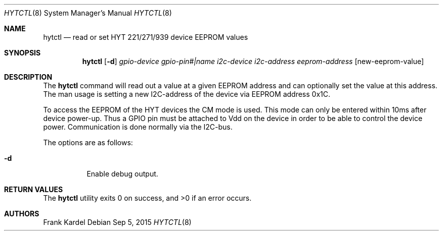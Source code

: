 .\"	$NetBSD: hytctl.8,v 1.1 2015/09/06 06:50:53 kardel Exp $
.\"
.\" Copyright (c) 2015 The NetBSD Foundation, Inc.
.\" All rights reserved.
.\"
.\" This code is derived from software contributed to The NetBSD Foundation
.\" by Frank Kardel.
.\"
.\" Redistribution and use in source and binary forms, with or without
.\" modification, are permitted provided that the following conditions
.\" are met:
.\" 1. Redistributions of source code must retain the above copyright
.\"    notice, this list of conditions and the following disclaimer.
.\" 2. Redistributions in binary form must reproduce the above copyright
.\"    notice, this list of conditions and the following disclaimer in the
.\"    documentation and/or other materials provided with the distribution.
.\" THIS SOFTWARE IS PROVIDED BY THE REGENTS AND CONTRIBUTORS ``AS IS'' AND
.\" ANY EXPRESS OR IMPLIED WARRANTIES, INCLUDING, BUT NOT LIMITED TO, THE
.\" IMPLIED WARRANTIES OF MERCHANTABILITY AND FITNESS FOR A PARTICULAR PURPOSE
.\" ARE DISCLAIMED.  IN NO EVENT SHALL THE REGENTS OR CONTRIBUTORS BE LIABLE
.\" FOR ANY DIRECT, INDIRECT, INCIDENTAL, SPECIAL, EXEMPLARY, OR CONSEQUENTIAL
.\" DAMAGES (INCLUDING, BUT NOT LIMITED TO, PROCUREMENT OF SUBSTITUTE GOODS
.\" OR SERVICES; LOSS OF USE, DATA, OR PROFITS; OR BUSINESS INTERRUPTION)
.\" HOWEVER CAUSED AND ON ANY THEORY OF LIABILITY, WHETHER IN CONTRACT, STRICT
.\" LIABILITY, OR TORT (INCLUDING NEGLIGENCE OR OTHERWISE) ARISING IN ANY WAY
.\" OUT OF THE USE OF THIS SOFTWARE, EVEN IF ADVISED OF THE POSSIBILITY OF
.\" SUCH DAMAGE.
.\"
.\"
.Dd Sep 5, 2015
.Dt HYTCTL 8
.Os
.Sh NAME
.Nm hytctl
.Nd read or set HYT 221/271/939 device EEPROM values
.Sh SYNOPSIS
.Nm
.Op Fl d
.Ar gpio-device
.Ar gpio-pin#|name
.Ar i2c-device
.Ar i2c-address
.Ar eeprom-address
.Op new-eeprom-value
.Sh DESCRIPTION
The
.Nm hytctl
command will read out a value at a given EEPROM address and can optionally
set the value at this address. The man usage is setting a new I2C-address
of the device via EEPROM address 0x1C.
.Pp
To access the EEPROM of the HYT devices the CM mode is used. This mode can
only be entered within 10ms after device power-up. Thus a GPIO pin must
be attached to Vdd on the device in order to be able to control the device
power. Communication is done normally via the I2C-bus.
.Pp
The options are as follows:
.Bl -tag -width Ds
.It Fl d
Enable debug output.
.El
.Sh RETURN VALUES
.Ex -std hytctl
.Sh AUTHORS
.An Frank Kardel
